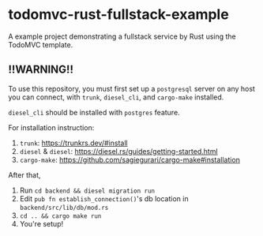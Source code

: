 
* todomvc-rust-fullstack-example

A example project demonstrating a fullstack service by Rust using the TodoMVC template.

** !!WARNING!!
To use this repository, you must first set up a =postgresql= server on any host you can connect, with =trunk=, =diesel_cli=, and =cargo-make= installed.

=diesel_cli= should be installed with =postgres= feature.

For installation instruction:

1. =trunk=: [[https://trunkrs.dev/#install]]
2. =diesel= & =diesel=: [[https://diesel.rs/guides/getting-started.html]]
3. =cargo-make=: [[https://github.com/sagiegurari/cargo-make#installation]]

After that,

1. Run =cd backend && diesel migration run=
2. Edit =pub fn establish_connection()='s db location in =backend/src/lib/db/mod.rs=
3. =cd .. && cargo make run=
4. You're setup!
